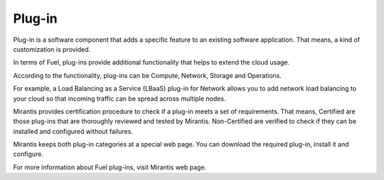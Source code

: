 .. _plug-in-term:

Plug-in
-------

Plug-in is a software component that adds a specific
feature to an existing software application.
That means, a kind of customization is provided.

In terms of Fuel, plug-ins provide additional functionality that helps to
extend the cloud usage.

According to the functionality, plug-ins can be Compute, Network, Storage and Operations.

For example, a Load Balancing as a Service (LBaaS) plug-in for Network allows you to add network load balancing to your cloud so that incoming traffic can be spread across multiple nodes.


Mirantis provides certification procedure to check if a plug-in
meets a set of requirements.
That means, Certified are those plug-ins that are thoroughly reviewed and tested by Mirantis.
Non-Certified are verified to check if they can be installed and configured without
failures.

Mirantis keeps both plug-in categories at a special web page.
You can download the required plug-in, install it and configure.


For more information about Fuel plug-ins, visit Mirantis web page.